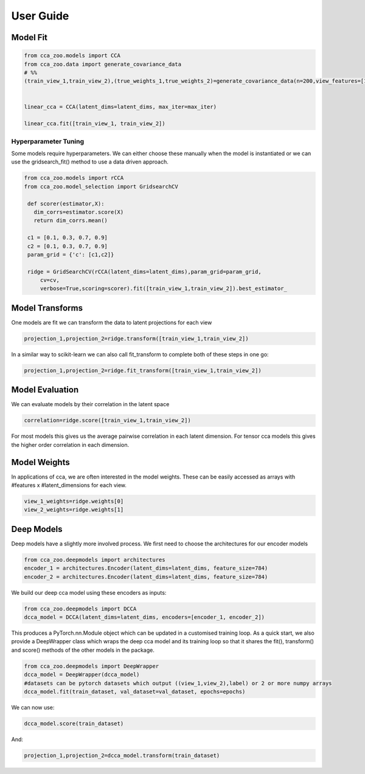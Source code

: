 User Guide
===========



Model Fit
----------

.. sourcecode:: python

   from cca_zoo.models import CCA
   from cca_zoo.data import generate_covariance_data
   # %%
   (train_view_1,train_view_2),(true_weights_1,true_weights_2)=generate_covariance_data(n=200,view_features=[10,10],latent_dims=1,correlation=1)


   linear_cca = CCA(latent_dims=latent_dims, max_iter=max_iter)

   linear_cca.fit([train_view_1, train_view_2])

Hyperparameter Tuning
^^^^^^^^^^^^^^^^^^^^^^

Some models require hyperparameters. We can either choose these manually when the model is instantiated or we can use the gridsearch_fit() method
to use a data driven approach.

.. sourcecode:: python

   from cca_zoo.models import rCCA
   from cca_zoo.model_selection import GridsearchCV

    def scorer(estimator,X):
      dim_corrs=estimator.score(X)
      return dim_corrs.mean()

    c1 = [0.1, 0.3, 0.7, 0.9]
    c2 = [0.1, 0.3, 0.7, 0.9]
    param_grid = {'c': [c1,c2]}

    ridge = GridSearchCV(rCCA(latent_dims=latent_dims),param_grid=param_grid,
        cv=cv,
        verbose=True,scoring=scorer).fit([train_view_1,train_view_2]).best_estimator_

Model Transforms
-----------------

One models are fit we can transform the data to latent projections for each view

.. sourcecode:: python

   projection_1,projection_2=ridge.transform([train_view_1,train_view_2])

In a similar way to scikit-learn we can also call fit_transform to complete both of these steps in one go:

.. sourcecode:: python

   projection_1,projection_2=ridge.fit_transform([train_view_1,train_view_2])

Model Evaluation
-----------------

We can evaluate models by their correlation in the latent space

.. sourcecode:: python

   correlation=ridge.score([train_view_1,train_view_2])

For most models this gives us the average pairwise correlation in each latent dimension. For tensor cca models this
gives the higher order correlation in each dimension.

Model Weights
-----------------

In applications of cca, we are often interested in the model weights. These can be easily accessed as arrays with
#features x #latent_dimensions for each view.

.. sourcecode:: python

   view_1_weights=ridge.weights[0]
   view_2_weights=ridge.weights[1]

Deep Models
------------

Deep models have a slightly more involved process. We first need to choose the architectures for our encoder models

.. sourcecode:: python

   from cca_zoo.deepmodels import architectures
   encoder_1 = architectures.Encoder(latent_dims=latent_dims, feature_size=784)
   encoder_2 = architectures.Encoder(latent_dims=latent_dims, feature_size=784)

We build our deep cca model using these encoders as inputs:

.. sourcecode:: python

   from cca_zoo.deepmodels import DCCA
   dcca_model = DCCA(latent_dims=latent_dims, encoders=[encoder_1, encoder_2])

This produces a PyTorch.nn.Module object which can be updated in a customised training loop. As a quick start, we also
provide a DeepWrapper class which wraps the deep cca model and its training loop so that it shares the fit(), transform()
and score() methods of the other models in the package.

.. sourcecode:: python

   from cca_zoo.deepmodels import DeepWrapper
   dcca_model = DeepWrapper(dcca_model)
   #datasets can be pytorch datasets which output ((view_1,view_2),label) or 2 or more numpy arrays
   dcca_model.fit(train_dataset, val_dataset=val_dataset, epochs=epochs)

We can now use:

.. sourcecode:: python

   dcca_model.score(train_dataset)

And:

.. sourcecode:: python

   projection_1,projection_2=dcca_model.transform(train_dataset)